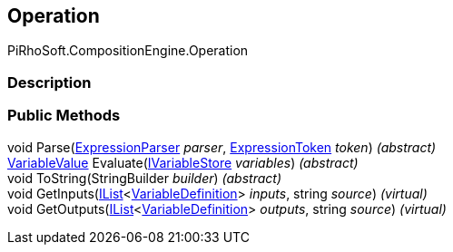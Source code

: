 [#reference/operation]

## Operation

PiRhoSoft.CompositionEngine.Operation

### Description

### Public Methods

void Parse(<<reference/expression-parser.html,ExpressionParser>> _parser_, <<reference/expression-token.html,ExpressionToken>> _token_) _(abstract)_::

<<reference/variable-value.html,VariableValue>> Evaluate(<<reference/i-variable-store.html,IVariableStore>> _variables_) _(abstract)_::

void ToString(StringBuilder _builder_) _(abstract)_::

void GetInputs(https://docs.microsoft.com/en-us/dotnet/api/System.Collections.Generic.IList-1[IList^]<<<reference/variable-definition.html,VariableDefinition>>> _inputs_, string _source_) _(virtual)_::

void GetOutputs(https://docs.microsoft.com/en-us/dotnet/api/System.Collections.Generic.IList-1[IList^]<<<reference/variable-definition.html,VariableDefinition>>> _outputs_, string _source_) _(virtual)_::